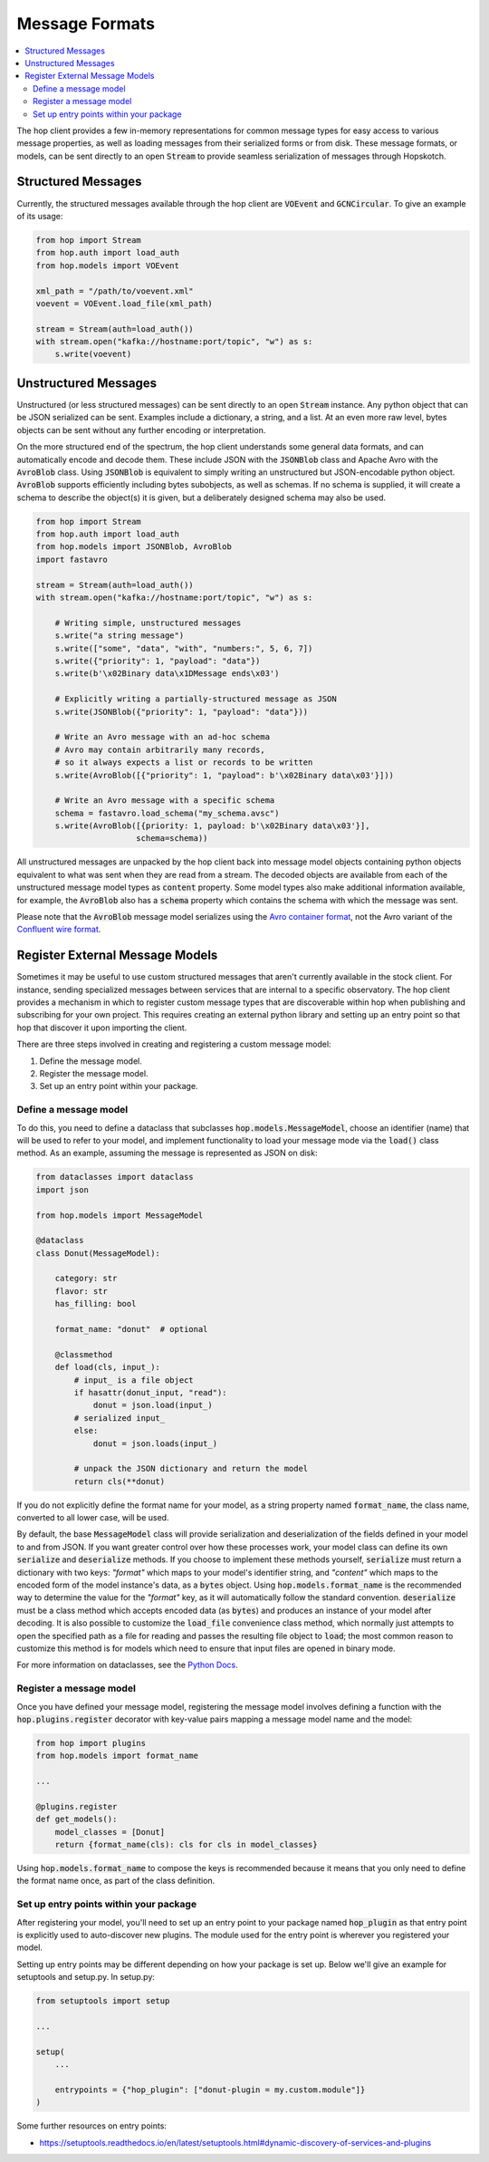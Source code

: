 ================
Message Formats
================

.. contents::
   :local:

The hop client provides a few in-memory representations for common
message types for easy access to various message properties, as well
as loading messages from their serialized forms or from disk. These
message formats, or models, can be sent directly to an open :code:`Stream`
to provide seamless serialization of messages through Hopskotch.

Structured Messages
--------------------

Currently, the structured messages available through the hop client
are :code:`VOEvent` and :code:`GCNCircular`.
To give an example of its usage:


.. code:: python

    from hop import Stream
    from hop.auth import load_auth
    from hop.models import VOEvent

    xml_path = "/path/to/voevent.xml"
    voevent = VOEvent.load_file(xml_path)

    stream = Stream(auth=load_auth())
    with stream.open("kafka://hostname:port/topic", "w") as s:
        s.write(voevent)

Unstructured Messages
-----------------------

Unstructured (or less structured messages) can be sent directly to an open
:code:`Stream` instance. Any python object that can be JSON
serialized can be sent. Examples include a dictionary, a
string, and a list. At an even more raw level, bytes objects can be sent
without any further encoding or interpretation.

On the more structured end of the spectrum, the hop client understands some
general data formats, and can automatically encode and decode them. These
include JSON with the :code:`JSONBlob` class and Apache Avro with the
:code:`AvroBlob` class. Using :code:`JSONBlob` is equivalent to simply
writing an unstructured but JSON-encodable python object. :code:`AvroBlob`
supports efficiently including bytes subobjects, as well as schemas. If no
schema is supplied, it will create a schema to describe the object(s) it is
given, but a deliberately designed schema may also be used.


.. code:: python

    from hop import Stream
    from hop.auth import load_auth
    from hop.models import JSONBlob, AvroBlob
    import fastavro

    stream = Stream(auth=load_auth())
    with stream.open("kafka://hostname:port/topic", "w") as s:

        # Writing simple, unstructured messages
        s.write("a string message")
        s.write(["some", "data", "with", "numbers:", 5, 6, 7])
        s.write({"priority": 1, "payload": "data"})
        s.write(b'\x02Binary data\x1DMessage ends\x03')

        # Explicitly writing a partially-structured message as JSON
        s.write(JSONBlob({"priority": 1, "payload": "data"}))

        # Write an Avro message with an ad-hoc schema
        # Avro may contain arbitrarily many records,
        # so it always expects a list or records to be written
        s.write(AvroBlob([{"priority": 1, "payload": b'\x02Binary data\x03'}]))

        # Write an Avro message with a specific schema
        schema = fastavro.load_schema("my_schema.avsc")
        s.write(AvroBlob([{priority: 1, payload: b'\x02Binary data\x03'}],
                         schema=schema))


All unstructured messages are unpacked by the hop client back into message
model objects containing python objects equivalent to what was sent when they
are read from a stream. The decoded objects are available from each of the
unstructured message model types as :code:`content` property. Some model types
also make additional information available, for example, the :code:`AvroBlob`
also has a :code:`schema` property which contains the schema with which the
message was sent.

Please note that the :code:`AvroBlob` message model serializes using the
`Avro container format <https://avro.apache.org/docs/current/spec.html#Object+Container+Files>`_,
not the Avro variant of the `Confluent wire format <https://docs.confluent.io/platform/current/schema-registry/serdes-develop/index.html#wire-format>`_.

Register External Message Models
---------------------------------

Sometimes it may be useful to use custom structured messages that aren't currently
available in the stock client. For instance, sending specialized messages between
services that are internal to a specific observatory. The hop client provides a
mechanism in which to register custom message types that are discoverable within
hop when publishing and subscribing for your own project. This requires creating
an external python library and setting up an entry point so that hop that discover
it upon importing the client.

There are three steps involved in creating and registering a custom message model:

#. Define the message model.
#. Register the message model.
#. Set up an entry point within your package.

Define a message model
^^^^^^^^^^^^^^^^^^^^^^^

To do this, you need to define a dataclass that subclasses :code:`hop.models.MessageModel`,
choose an identifier (name) that will be used to refer to your model,
and implement functionality to load your message mode via
the :code:`load()` class method. As an example, assuming the message is represented as
JSON on disk:

.. code:: python

    from dataclasses import dataclass
    import json

    from hop.models import MessageModel

    @dataclass
    class Donut(MessageModel):

        category: str
        flavor: str
        has_filling: bool

        format_name: "donut"  # optional

        @classmethod
        def load(cls, input_):
            # input_ is a file object
            if hasattr(donut_input, "read"):
                donut = json.load(input_)
            # serialized input_
            else:
                donut = json.loads(input_)

            # unpack the JSON dictionary and return the model
            return cls(**donut)

If you do not explicitly define the format name for your model, as a string property named
:code:`format_name`, the class name, converted to all lower case, will be used.

By default, the base :code:`MessageModel` class will provide serialization and deserialization of
the fields defined in your model to and from JSON. If you want greater control over how these
processes work, your model class can define its own :code:`serialize` and :code:`deserialize`
methods. If you choose to implement these methods yourself, :code:`serialize` must return a
dictionary with two keys: `"format"` which maps to your model's identifier string, and `"content"`
which maps to the encoded form of the model instance's data, as a :code:`bytes` object. Using
:code:`hop.models.format_name` is the recommended way to determine the value for the `"format"` key,
as it will automatically follow the standard convention.
:code:`deserialize` must be a class method which accepts encoded data (as :code:`bytes`) and
produces an instance of your model after decoding. It is also possible to customize the
:code:`load_file` convenience class method, which normally just attempts to open the specified path
as a file for reading and passes the resulting file object to :code:`load`; the most common reason
to customize this method is for models which need to ensure that input files are opened in binary
mode.

For more information on dataclasses, see the `Python Docs <https://docs.python.org/3/library/dataclasses.html>`_.

Register a message model
^^^^^^^^^^^^^^^^^^^^^^^^^

Once you have defined your message model, registering the message model involves
defining a function with the :code:`hop.plugins.register` decorator with key-value
pairs mapping a message model name and the model:

.. code:: python

    from hop import plugins
    from hop.models import format_name

    ...

    @plugins.register
    def get_models():
        model_classes = [Donut]
        return {format_name(cls): cls for cls in model_classes}

Using :code:`hop.models.format_name` to compose the keys is recommended because it means that you
only need to define the format name once, as part of the class definition.

Set up entry points within your package
^^^^^^^^^^^^^^^^^^^^^^^^^^^^^^^^^^^^^^^^

After registering your model, you'll need to set up an entry point to your package
named :code:`hop_plugin` as that entry point is explicitly used to auto-discover
new plugins. The module used for the entry point is wherever you registered your
model.

Setting up entry points may be different depending on how your package is set up.
Below we'll give an example for setuptools and setup.py. In setup.py:

.. code:: python

    from setuptools import setup

    ...

    setup(
        ...

        entrypoints = {"hop_plugin": ["donut-plugin = my.custom.module"]}
    )


Some further resources on entry points:

* `https://setuptools.readthedocs.io/en/latest/setuptools.html#dynamic-discovery-of-services-and-plugins <https://setuptools.readthedocs.io/en/latest/setuptools.html#dynamic-discovery-of-services-and-plugins>`_
